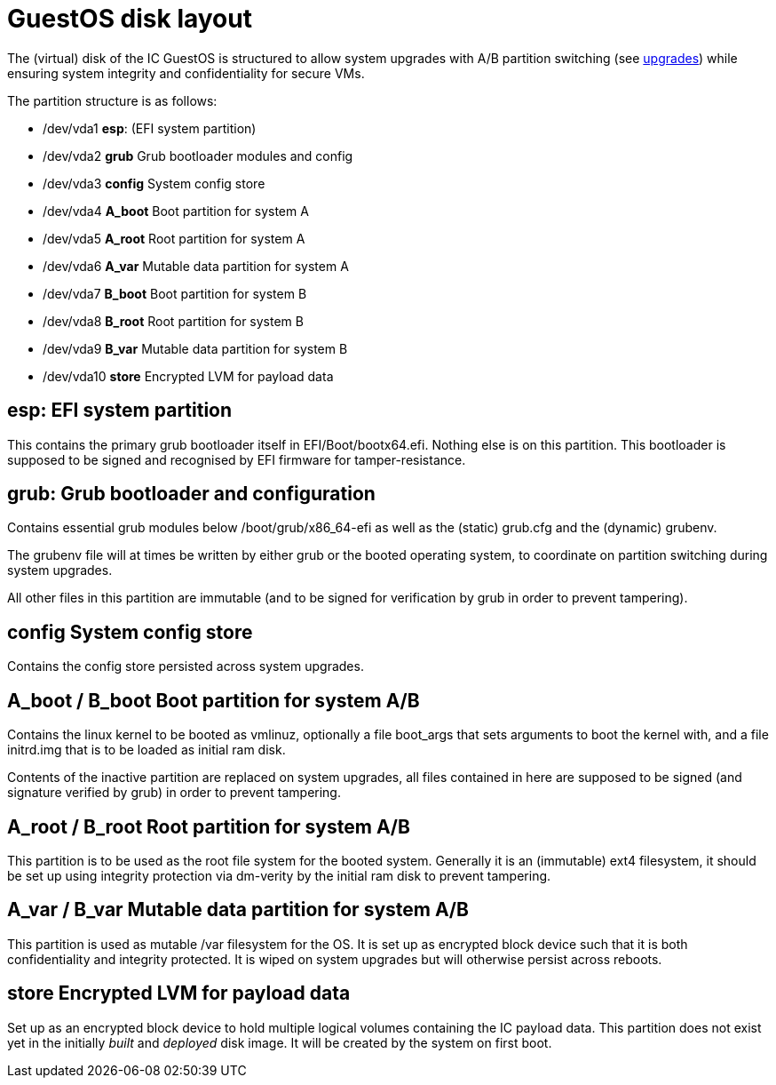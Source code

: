 = GuestOS disk layout

The (virtual) disk of the IC GuestOS is structured to allow
system upgrades with A/B partition switching (see
link:Upgrades{outfilesuffix}[upgrades]) while ensuring system
integrity and confidentiality for secure VMs.

The partition structure is as follows:

- +/dev/vda1+ *esp*: (EFI system partition)
- +/dev/vda2+ *grub* Grub bootloader modules and config
- +/dev/vda3+ *config* System config store
- +/dev/vda4+ *A_boot* Boot partition for system A
- +/dev/vda5+ *A_root* Root partition for system A
- +/dev/vda6+ *A_var* Mutable data partition for system A
- +/dev/vda7+ *B_boot* Boot partition for system B
- +/dev/vda8+ *B_root* Root partition for system B
- +/dev/vda9+ *B_var* Mutable data partition for system B
- +/dev/vda10+ *store* Encrypted LVM for payload data

== *esp*: EFI system partition

This contains the primary grub bootloader itself in
+EFI/Boot/bootx64.efi+. Nothing else is on this partition.
This bootloader is supposed to be signed and recognised by
EFI firmware for tamper-resistance.

== *grub*: Grub bootloader and configuration

Contains essential grub modules below +/boot/grub/x86_64-efi+
as well as the (static) +grub.cfg+ and the (dynamic) +grubenv+.

The +grubenv+ file will at times be written by either grub
or the booted operating system, to coordinate on partition
switching during system upgrades.

All other files in this partition are immutable (and to be
signed for verification by grub in order to prevent
tampering).

== *config* System config store

Contains the config store persisted across system upgrades.

== *A_boot* / *B_boot* Boot partition for system A/B

Contains the linux kernel to be booted as +vmlinuz+,
optionally a file +boot_args+ that sets
arguments to boot the kernel with, and a file +initrd.img+
that is to be loaded as initial ram disk.

Contents of the inactive partition are replaced on system
upgrades, all files contained in here are supposed to
be signed (and signature verified by grub) in order to
prevent tampering.

== *A_root* / *B_root* Root partition for system A/B

This partition is to be used as the root file system for
the booted system. Generally it is an (immutable) ext4
filesystem, it should be set up using integrity
protection via +dm-verity+ by the initial ram disk
to prevent tampering.

== *A_var* / *B_var* Mutable data partition for system A/B

This partition is used as mutable +/var+ filesystem for
the OS. It is set up as encrypted block device such that
it is both confidentiality and integrity protected.
It is wiped on system upgrades but will otherwise persist
across reboots.

== *store* Encrypted LVM for payload data

Set up as an encrypted block device to hold multiple
logical volumes containing the IC payload data. This
partition does not exist yet in the initially _built_ and
_deployed_ disk image. It will be created by the system
on first boot.

